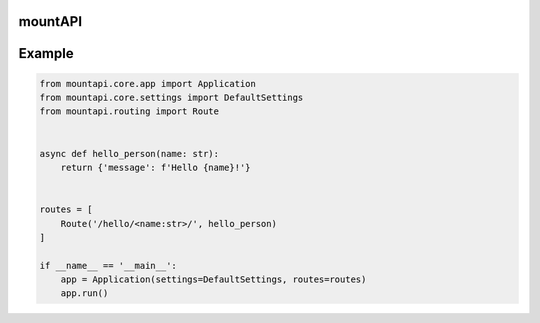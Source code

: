 mountAPI
========

Example
=======

.. code-block:: python

    from mountapi.core.app import Application
    from mountapi.core.settings import DefaultSettings
    from mountapi.routing import Route


    async def hello_person(name: str):
        return {'message': f'Hello {name}!'}


    routes = [
        Route('/hello/<name:str>/', hello_person)
    ]

    if __name__ == '__main__':
        app = Application(settings=DefaultSettings, routes=routes)
        app.run()
